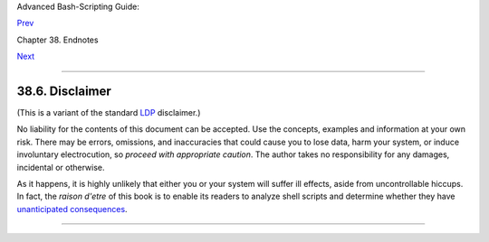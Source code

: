 Advanced Bash-Scripting Guide:

`Prev <credits.html>`__

Chapter 38. Endnotes

`Next <biblio.html>`__

--------------

38.6. Disclaimer
================

(This is a variant of the standard `LDP <http://www.tldp.org>`__
disclaimer.)

No liability for the contents of this document can be accepted. Use the
concepts, examples and information at your own risk. There may be
errors, omissions, and inaccuracies that could cause you to lose data,
harm your system, or induce involuntary electrocution, so *proceed with
appropriate caution*. The author takes no responsibility for any
damages, incidental or otherwise.

As it happens, it is highly unlikely that either you or your system will
suffer ill effects, aside from uncontrollable hiccups. In fact, the
*raison d'etre* of this book is to enable its readers to analyze shell
scripts and determine whether they have `unanticipated
consequences <gotchas.html>`__.

--------------

+--------------------------+--------------------------+--------------------------+
| `Prev <credits.html>`__  | Credits                  |
| `Home <index.html>`__    | `Up <endnotes.html>`__   |
| `Next <biblio.html>`__   | Bibliography             |
+--------------------------+--------------------------+--------------------------+

